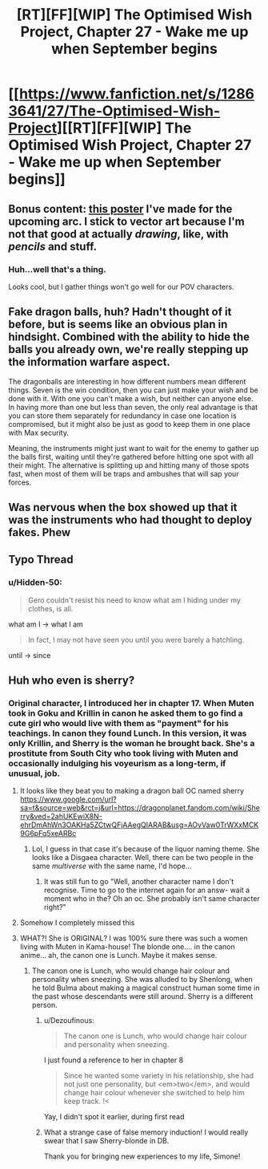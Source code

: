 #+TITLE: [RT][FF][WIP] The Optimised Wish Project, Chapter 27 - Wake me up when September begins

* [[https://www.fanfiction.net/s/12863641/27/The-Optimised-Wish-Project][[RT][FF][WIP] The Optimised Wish Project, Chapter 27 - Wake me up when September begins]]
:PROPERTIES:
:Author: SimoneNonvelodico
:Score: 55
:DateUnix: 1572787303.0
:DateShort: 2019-Nov-03
:END:

** Bonus content: [[http://fav.me/ddjmzc0][this poster]] I've made for the upcoming arc. I stick to vector art because I'm not that good at actually /drawing/, like, with /pencils/ and stuff.
:PROPERTIES:
:Author: SimoneNonvelodico
:Score: 18
:DateUnix: 1572787375.0
:DateShort: 2019-Nov-03
:END:

*** Huh...well that's a thing.

Looks cool, but I gather things won't go well for our POV characters.
:PROPERTIES:
:Author: failed_novelty
:Score: 3
:DateUnix: 1572825053.0
:DateShort: 2019-Nov-04
:END:


** Fake dragon balls, huh? Hadn't thought of it before, but is seems like an obvious plan in hindsight. Combined with the ability to hide the balls you already own, we're really stepping up the information warfare aspect.

The dragonballs are interesting in how different numbers mean different things. Seven is the win condition, then you can just make your wish and be done with it. With one you can't make a wish, but neither can anyone else. In having more than one but less than seven, the only real advantage is that you can store them separately for redundancy in case one location is compromised, but it might also be just as good to keep them in one place with Max security.

Meaning, the instruments might just want to wait for the enemy to gather up the balls first, waiting until they're gathered before hitting one spot with all their might. The alternative is splitting up and hitting many of those spots fast, when most of them will be traps and ambushes that will sap your forces.
:PROPERTIES:
:Author: Grasmel
:Score: 15
:DateUnix: 1572788848.0
:DateShort: 2019-Nov-03
:END:


** Was nervous when the box showed up that it was the instruments who had thought to deploy fakes. Phew
:PROPERTIES:
:Author: jimmy77james
:Score: 3
:DateUnix: 1572852135.0
:DateShort: 2019-Nov-04
:END:


** Typo Thread
:PROPERTIES:
:Author: Hidden-50
:Score: 1
:DateUnix: 1572954599.0
:DateShort: 2019-Nov-05
:END:

*** u/Hidden-50:
#+begin_quote
  Gero couldn't resist his need to know what am I hiding under my clothes, is all.
#+end_quote

what am I -> what I am

#+begin_quote
  In fact, I may not have seen you until you were barely a hatchling.
#+end_quote

until -> since
:PROPERTIES:
:Author: Hidden-50
:Score: 1
:DateUnix: 1572954610.0
:DateShort: 2019-Nov-05
:END:


** Huh who even is sherry?
:PROPERTIES:
:Author: MaddoScientisto
:Score: 1
:DateUnix: 1573130173.0
:DateShort: 2019-Nov-07
:END:

*** Original character, I introduced her in chapter 17. When Muten took in Goku and Krillin in canon he asked them to go find a cute girl who would live with them as "payment" for his teachings. In canon they found Lunch. In this version, it was only Krillin, and Sherry is the woman he brought back. She's a prostitute from South City who took living with Muten and occasionally indulging his voyeurism as a long-term, if unusual, job.
:PROPERTIES:
:Author: SimoneNonvelodico
:Score: 1
:DateUnix: 1573130924.0
:DateShort: 2019-Nov-07
:END:

**** It looks like they beat you to making a dragon ball OC named sherry [[https://www.google.com/url?sa=t&source=web&rct=j&url=https://dragonplanet.fandom.com/wiki/Sherry&ved=2ahUKEwiX8N-ehrDmAhWn3OAKHa5ZCtwQFjAAegQIARAB&usg=AOvVaw0TrWXxMCK9G6pFq5xeARBc]]
:PROPERTIES:
:Author: Ceres_Golden_Cross
:Score: 2
:DateUnix: 1576151637.0
:DateShort: 2019-Dec-12
:END:

***** Lol, I guess in that case it's because of the liquor naming theme. She looks like a Disgaea character. Well, there can be two people in the same /multiverse/ with the same name, I'd hope...
:PROPERTIES:
:Author: SimoneNonvelodico
:Score: 1
:DateUnix: 1576155041.0
:DateShort: 2019-Dec-12
:END:

****** It was still fun to go "Well, another character name I don't recognise. Time to go to the internet again for an answ- wait a moment who in the? Oh an oc. She probably isn't same character right?"
:PROPERTIES:
:Author: Ceres_Golden_Cross
:Score: 2
:DateUnix: 1576156004.0
:DateShort: 2019-Dec-12
:END:


**** Somehow I completely missed this
:PROPERTIES:
:Author: MaddoScientisto
:Score: 1
:DateUnix: 1573171015.0
:DateShort: 2019-Nov-08
:END:


**** WHAT?! She is ORIGINAL? I was 100% sure there was such a women living with Muten in Kama-house! The blonde one.... in the canon anime... ah, the canon one is Lunch. Maybe it makes sense.
:PROPERTIES:
:Author: Dezoufinous
:Score: 1
:DateUnix: 1573299369.0
:DateShort: 2019-Nov-09
:END:

***** The canon one is Lunch, who would change hair colour and personality when sneezing. She was alluded to by Shenlong, when he told Bulma about making a magical construct human some time in the past whose descendants were still around. Sherry is a different person.
:PROPERTIES:
:Author: SimoneNonvelodico
:Score: 1
:DateUnix: 1573328135.0
:DateShort: 2019-Nov-09
:END:

****** u/Dezoufinous:
#+begin_quote
  The canon one is Lunch, who would change hair colour and personality when sneezing.
#+end_quote

I just found a reference to her in chapter 8

#+begin_quote
  Since he wanted some variety in his relationship, she had not just one personality, but <em>two</em>, and would change hair colour whenever she switched to help him keep track. !<
#+end_quote

Yay, I didn't spot it earlier, during first read
:PROPERTIES:
:Author: Dezoufinous
:Score: 2
:DateUnix: 1573928912.0
:DateShort: 2019-Nov-16
:END:


****** What a strange case of false memory induction! I would really swear that I saw Sherry-blonde in DB.

Thank you for bringing new experiences to my life, Simone!
:PROPERTIES:
:Author: Dezoufinous
:Score: 1
:DateUnix: 1573329407.0
:DateShort: 2019-Nov-09
:END:
